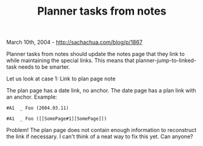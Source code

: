 #+TITLE: Planner tasks from notes

March 10th, 2004 -
[[http://sachachua.com/blog/p/1867][http://sachachua.com/blog/p/1867]]

Planner tasks from notes should update the notes page that they link
 to while maintaining the special links. This means that
 planner-jump-to-linked-task needs to be smarter.

Let us look at case 1: Link to plan page note

The plan page has a date link, no anchor. The date page has a plan
 link with an anchor. Example:

#+BEGIN_EXAMPLE
     #A1  _ Foo (2004.03.11)
#+END_EXAMPLE

#+BEGIN_EXAMPLE
     #A1  _ Foo ([[SomePage#1][SomePage]])
#+END_EXAMPLE

Problem! The plan page does not contain enough information to
 reconstruct the link if necessary. I can't think of a neat way to fix
 this yet. Can anyone?
